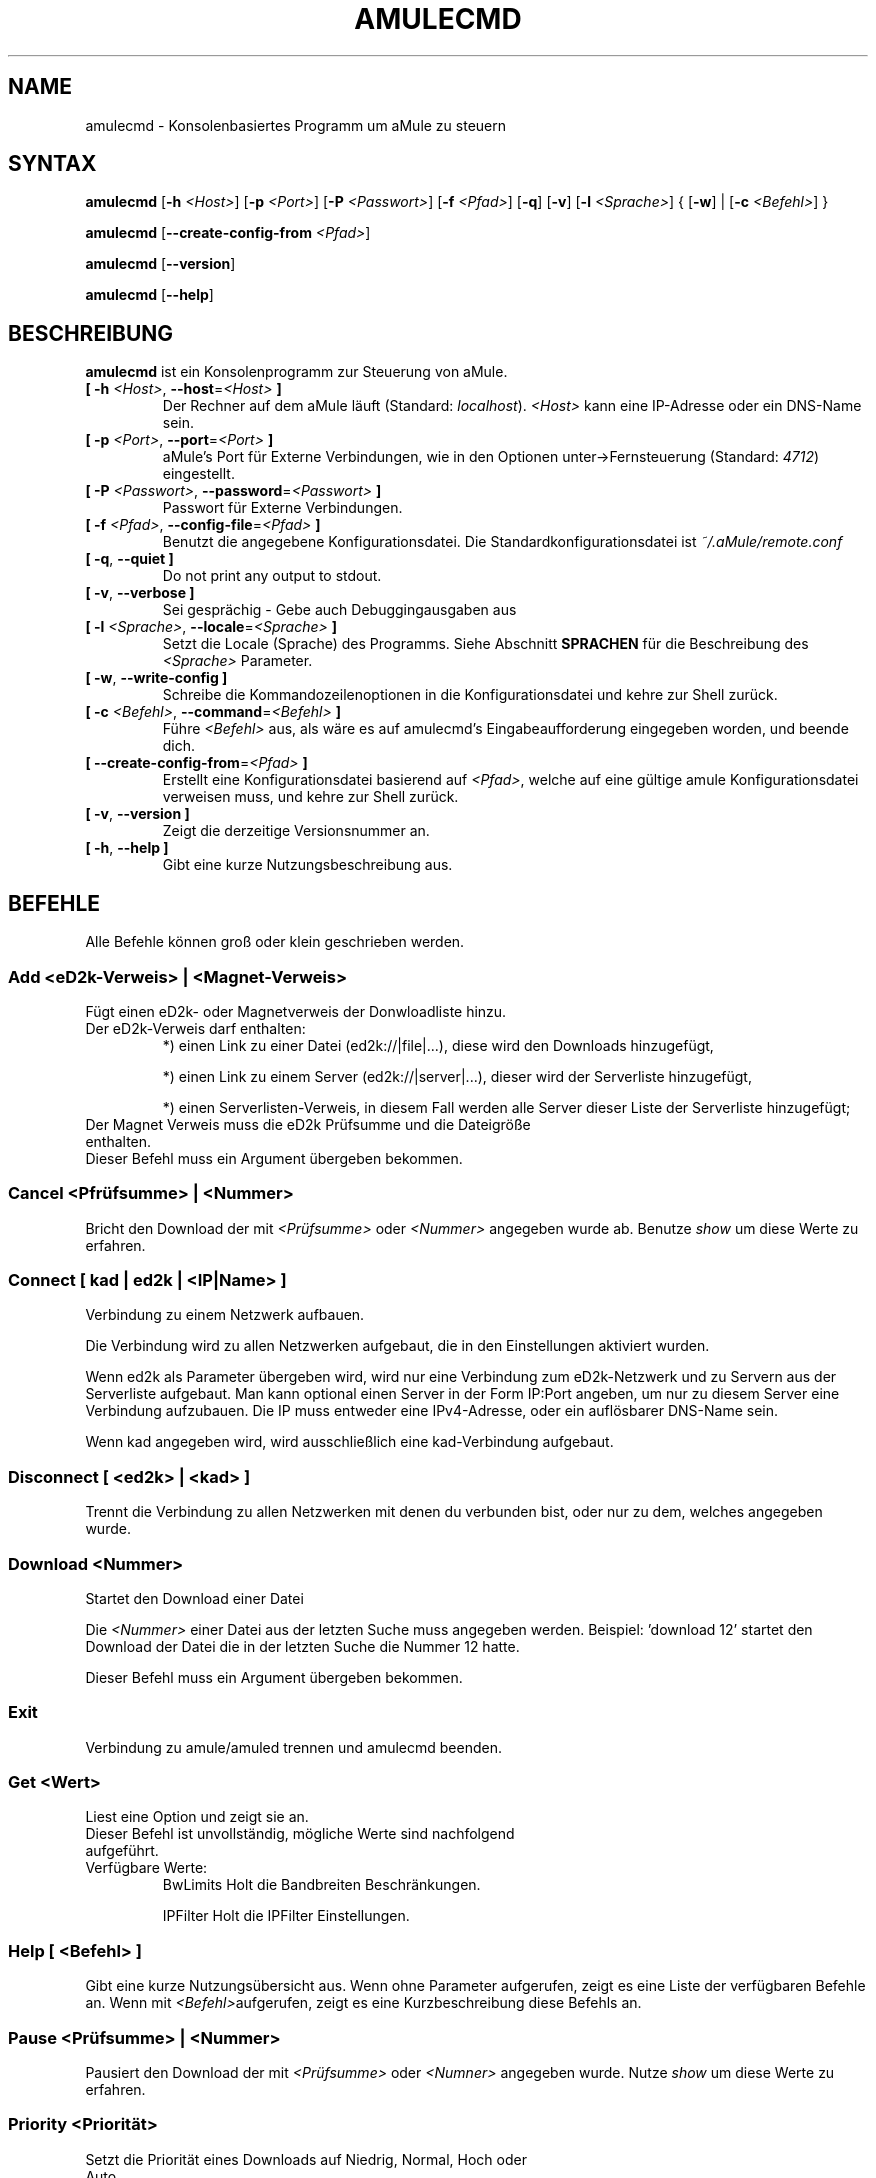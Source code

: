 .\"*******************************************************************
.\"
.\" This file was generated with po4a. Translate the source file.
.\"
.\"*******************************************************************
.TH AMULECMD 1 "Januar 2010" "aMuleCmd v2.2.6" "aMule Hilfsprogramme"
.als B_untranslated B
.als RB_untranslated RB
.SH NAME
amulecmd \- Konsolenbasiertes Programm um aMule zu steuern
.SH SYNTAX
.B_untranslated amulecmd
[\fB\-h\fP \fI<Host>\fP] [\fB\-p\fP \fI<Port>\fP] [\fB\-P\fP
\fI<Passwort>\fP] [\fB\-f\fP \fI<Pfad>\fP]
.RB_untranslated [ \-q ]
.RB_untranslated [ \-v ]
[\fB\-l\fP \fI<Sprache>\fP] {\fB \fP[\fB\-w\fP]\fB \fP|\fB \fP[\fB\-c\fP
\fI<Befehl>\fP]\fB \fP}

.B_untranslated amulecmd
[\fB\-\-create\-config\-from\fP \fI<Pfad>\fP]

.B_untranslated amulecmd
.RB_untranslated [ \-\-version ]

.B_untranslated amulecmd
.RB_untranslated [ \-\-help ]
.SH BESCHREIBUNG
.B_untranslated amulecmd
ist ein Konsolenprogramm zur Steuerung von aMule.
.TP 
\fB[ \-h\fP \fI<Host>\fP, \fB\-\-host\fP=\fI<Host>\fP \fB]\fP
Der Rechner auf dem aMule läuft (Standard: \fIlocalhost\fP).  \fI<Host>\fP
kann eine IP\-Adresse oder ein DNS\-Name sein.
.TP 
\fB[ \-p\fP \fI<Port>\fP, \fB\-\-port\fP=\fI<Port>\fP \fB]\fP
aMule's Port für Externe Verbindungen, wie in den Optionen
unter\->Fernsteuerung (Standard: \fI4712\fP) eingestellt.
.TP 
\fB[ \-P\fP \fI<Passwort>\fP, \fB\-\-password\fP=\fI<Passwort>\fP \fB]\fP
Passwort für Externe Verbindungen.
.TP 
\fB[ \-f\fP \fI<Pfad>\fP, \fB\-\-config\-file\fP=\fI<Pfad>\fP \fB]\fP
Benutzt die angegebene Konfigurationsdatei. Die Standardkonfigurationsdatei
ist \fI~/.aMule/remote.conf\fP
.TP 
.B_untranslated [ \-q\fR, \fB\-\-quiet ]\fR
Do not print any output to stdout.
.TP 
.B_untranslated [ \-v\fR, \fB\-\-verbose ]\fR
Sei gesprächig \- Gebe auch Debuggingausgaben aus
.TP 
\fB[ \-l\fP \fI<Sprache>\fP, \fB\-\-locale\fP=\fI<Sprache>\fP \fB]\fP
Setzt die Locale (Sprache) des Programms. Siehe Abschnitt \fBSPRACHEN\fP für
die Beschreibung des \fI<Sprache>\fP Parameter.
.TP 
.B_untranslated [ \-w\fR, \fB\-\-write\-config ]\fR
Schreibe die Kommandozeilenoptionen in die Konfigurationsdatei und kehre zur
Shell zurück.
.TP 
\fB[ \-c\fP \fI<Befehl>\fP, \fB\-\-command\fP=\fI<Befehl>\fP \fB]\fP
Führe \fI<Befehl>\fP aus, als wäre es auf amulecmd's
Eingabeaufforderung eingegeben worden, und beende dich.
.TP 
\fB[ \-\-create\-config\-from\fP=\fI<Pfad>\fP \fB]\fP
Erstellt eine Konfigurationsdatei basierend auf \fI<Pfad>\fP, welche
auf eine gültige amule Konfigurationsdatei verweisen muss, und kehre zur
Shell zurück.
.TP 
.B_untranslated [ \-v\fR, \fB\-\-version ]\fR
Zeigt die derzeitige Versionsnummer an.
.TP 
.B_untranslated [ \-h\fR, \fB\-\-help ]\fR
Gibt eine kurze Nutzungsbeschreibung aus.
.SH BEFEHLE
Alle Befehle können groß oder klein geschrieben werden.
.SS "Add\fR \fP\fI<eD2k\-Verweis>\fP\fR \fP|\fR \fP\fI<Magnet\-Verweis>\fP"
Fügt einen eD2k\- oder Magnetverweis der Donwloadliste hinzu.
.TP 
Der eD2k\-Verweis darf enthalten:
.2TP
*) einen Link zu einer Datei (ed2k://|file|...), diese wird den Downloads
hinzugefügt,

.2TP
*) einen Link zu einem Server (ed2k://|server|...), dieser wird der
Serverliste hinzugefügt,

.2TP
*) einen Serverlisten\-Verweis, in diesem Fall werden alle Server dieser
Liste der Serverliste hinzugefügt;

.TP 
Der Magnet Verweis muss die eD2k Prüfsumme und die Dateigröße enthalten.
.TP 
Dieser Befehl muss ein Argument übergeben bekommen.
.SS "Cancel\fR \fP\fI<Pfrüfsumme>\fP\fR \fP|\fR \fP\fI<Nummer>\fP"
Bricht den Download der mit \fI<Prüfsumme>\fP oder \fI<Nummer>\fP
angegeben wurde ab. Benutze \fIshow\fP um diese Werte zu erfahren.
.SS "Connect\fR \fP[\fR \fP\fIkad\fP\fR \fP|\fR \fP\fIed2k\fP\fR \fP|\fR \fP\fI<IP|Name>\fP\fR \fP]"
Verbindung zu einem Netzwerk aufbauen.

Die Verbindung wird zu allen Netzwerken aufgebaut, die in den Einstellungen
aktiviert wurden.

Wenn ed2k als Parameter übergeben wird, wird nur eine Verbindung zum
eD2k\-Netzwerk und zu Servern aus der Serverliste aufgebaut. Man kann
optional einen Server in der Form IP:Port angeben, um nur zu diesem Server
eine Verbindung aufzubauen. Die IP muss entweder eine IPv4\-Adresse, oder ein
auflösbarer DNS\-Name sein.

Wenn kad angegeben wird, wird ausschließlich eine kad\-Verbindung aufgebaut.
.SS "Disconnect\fR \fP[\fR \fP\fI<ed2k>\fP\fR \fP|\fR \fP\fI<kad>\fP\fR \fP]\FR"

Trennt die Verbindung zu allen Netzwerken mit denen du verbunden bist, oder
nur zu dem, welches angegeben wurde.
.SS "Download\fR \fP\fI<Nummer>\fP"
Startet den Download einer Datei

Die \fI<Nummer>\fP einer Datei aus der letzten Suche muss angegeben
werden.  Beispiel: 'download 12' startet den Download der Datei die in der
letzten Suche die Nummer 12 hatte.

Dieser Befehl muss ein Argument übergeben bekommen.
.SS Exit
Verbindung zu amule/amuled trennen und amulecmd beenden.
.SS "Get\fR \fP\fI<Wert>\fP"
.TP 
Liest eine Option und zeigt sie an.
.TP 
Dieser Befehl ist unvollständig, mögliche Werte sind nachfolgend aufgeführt.
.TP 
Verfügbare Werte:
.2TP
BwLimits \[u0009] Holt die Bandbreiten Beschränkungen.

.2TP
IPFilter \[u0009] Holt die IPFilter Einstellungen.
.SS "Help [\fR \fP\fI<Befehl>\fP\fR \fP]"
Gibt eine kurze Nutzungsübersicht aus.  Wenn ohne Parameter aufgerufen,
zeigt es eine Liste der verfügbaren Befehle an.  Wenn mit
\fI<Befehl>\fPaufgerufen, zeigt es eine Kurzbeschreibung diese Befehls
an.
.SS "Pause\fR \fP\fI<Prüfsumme>\fP\fR \fP|\fR \fP\fI<Nummer>\fP"
Pausiert den Download der mit \fI<Prüfsumme>\fP oder
\fI<Numner>\fP angegeben wurde. Nutze \fIshow\fP um diese Werte zu
erfahren.
.SS "Priority\fR \fP\fI<Priorität>\fP"
.TP 
Setzt die Priorität eines Downloads auf Niedrig, Normal, Hoch oder Auto.
.TP 
Dieser Befehl muss ein Argument übergeben bekommen.
.TP 
Dieser Befehl ist unvollständig, mögliche Werte sind nachfolgend aufgeführt.
.TP 
Verfügbare Werte:
.2TP
Auto \[u0009] Setzt die Priorität auf Auto.

.2TP
High \[u0009] Setzt die Priorität auf Hoch.

.2TP
Low \[u0009] Setzt die Priorität auf Niedrig.

.2TP
Normal \[u0009] Setzt die Priorität auf Normal.
.SS Progress
Zeigt den Fortschritt einer laufenden Suche an.

Dieser Befehl kann keine Argumente übernehmen.
.SS Quit
Beendet das Programm.

Dieser Befehl kann keine Argumente übernehmen.
.SS "Reload\fR \fP\fI<Objekt>\fP"
.TP 
Aktualisiert das angegebene Objekt.
.TP 
Dieser Befehl ist unvollständig, mögliche Werte sind nachfolgend aufgeführt.
.TP 
Verfügbare Werte:
.2TP
BwLimits \[u0009] Aktualisiert die Bandbreitenbeschränkungen.

.2TP
IPFilter \[u0009] Aktualisiert die IPFilter Einstellungen.
.SS Reset
Setzt das Log zurück.

Dieser Befehl kann keine Argumente übernehmen.
.SS Results
Zeigt die Resultate der letzten Suche an.

Dieser Befehl kann keine Argumente übernehmen.
.SS "Resume\fR \fP\fI<Prüfsumme>\fP\fR \fP|\fR \fP\fI<Nummer>\fP"
Setzt den Download der mit \fI<Prüfsumme>\fP oder \fI<Nummer>\fP
angegeben wurde fort. Nutze \fIshow\fP um diese Werte zu erfahren.
.SS "Search\fR \fP\fIglobal\fP\fR \fP|\fR \fP\fIkad\fP\fR \fP|\fR \fP\fIlocal\fP\fR \fP\fI<Datei>\fP"
Startet eine Suche nach \fI<Datei>\fP. Ein Suchtyp und eine Datei
müssen  angegeben werden.  \fIBeispiel\fP 'search kad amule' startet eine
kda\-Suche nach amule.
.TP 
Verfügbare Werte:
.2TP
global \[u0009] startet eine Globale Suche

.2TP
kad \[u0009] startet eine Suche im Kad\-Netzwerk

.2TP
local \[u0009] startet eine lokale Suche
.SS "Set\fR \fP\fI<Wert>\fP"
Setzt die angegebene Option.

Dieser Befehl ist unvollständig, mögliche Werte sind nachfolgend aufgeführt.
.TP 
Verfügbare Werte:
.2TP
BwLimits \[u0009] Setzt die Bandbreitenbeschränkung.

.2TP
IPFilter \[u0009] Setzt die IPFilter Einstellungen.
.SS "Show\fR \fP\fIDL\fP\fR \fP|\fR \fP\fILog\fP\fR \fP|\fR \fP\fIServers\fP\fR \fP|\fR \fP\fIUL\fP"
Zeigt upload/download Warteschlange, Serverliste oder die Liste der
freigegebenen Dateien an.

Dieser Befehl muss ein Argument übergeben bekommen.

Dieser Befehl ist unvollständig, mögliche Werte sind nachfolgend aufgeführt.
.TP 
Verfügbare Werte:
.2TP
DL \[u0009] Zeigt die Downloadwarteschlange an.

.2TP
Log \[u0009] Zeigt das Journal an.

.2TP
Servers \[u0009] Zeigt die Serverliste an.

.2TP
UL \[u0009] Zeigt die Uploadwarteschlange an.
.SS Shutdown
Beendet das Programm (amule/amuled) zu dem du verbunden bist. Dies beendet
auch den Textclient, da er ohne Verbindung nicht zu gebrauchen ist.

Dieser Befehl kann keine Argumente übernehmen.
.SS "Statistics\fR <Nummer>\fP"
Zeigt die Statistiken an.

Die optionale \fINummer\fP im Bereich von 0\-255 kann als Argument diesem
Befehel übergeben werden. Sie gibt an, wie viele Einträge der
Clientversionsliste angezeigt werden sollen. 0, oder keine Angabe bedeutet
\&'unbegrenzt'.

\fIBeispiel:\fP 'statistics 5' zeigt die höchsten 5 der einzelnen
Clientversionen an.
.SS Status
Zeigt den Verbindungsstatus, aktuelle Up/Downloadgeschindigkeiten, etc. an.

.SH ANMERKUNGEN
.SS Pfade
Für alle Optionen die ein \fI<Pfad>\fP Argument erwarten, wenn der
\fIPfad\fP kein Verzeichnis enthält(z.B. nur einen Dateinamen), dann wird
angenommen, diese Datei liegt um aMule\-Konfigurationsverzeichnis,
\fI~/.aMule\fP.
.SS SPRACHEN
Der \fI<Sprache>\fP Parameter der \fB\-l\fP Option hat folgende Form:
\fIsprache\fP[\fB_\fP\fISPRACHE\fP][\fB.\fP\fIkodierung\fP][\fB@\fP\fImodifikation\fP] wobei
\fIsprache\fP die eigentliche Sprache, \fISPRACHE\fP das Gebiet, \fIkodierung\fP den
zu nutzenden Zeichensatz und \fImodifikation\fP eine bestimmte Untergruppe in
diesem darstellt.
.TP 
Zum Besispiel sind die folgenden Zeichenketten gültig:
.2TP
de

.2TP
de_DE

.2TP
de_DE.iso88591

.2TP
de_DE@euro

.2TP
de_DE.iso88591@euro
.P
Alle oben genannten Zeicheketten werden als gültige Sprachdefinitionen
akzeptiert, \fIKODIERUNG\fP und \fIzusatz\fP werden zur Zeit nicht genutzt.

Zusätzlich zu den obigen Formaten, kann man komplette englische
Sprachbezeichnungen angeben \- \fB\-l german\fP ist ebenfalls gültig und
entspricht \fB\-l de_DE\fP.

Wenn keine Sprache definiert wurde, weder in der Kommandozeile noch in der
Konfigurationsdatei, wird die Standardsprache des Systems verwendet.
.SH DATEIEN
~/.aMule/remote.conf
.SH BEISPIEL
Typischerweise startet man amulecmd als erstes mit:
.PP
\fBamulecmd\fP \fB\-h\fP \fIhostname\fP \fB\-p\fP \fIEC\-Port\fP \fB\-P\fP \fIEC\-Passwort\fP \fB\-w\fP
.PP
oder
.PP
\fBamulecmd\fP \fB\-\-create\-config\-from\fP=\fI/home/Benutzer/.aMule/amule.conf\fP
.PP
Dies speichert die Einstellungen in \fI$HOME/.aMule/remote.conf\fP, und später
tippst du nur noch:

.B_untranslated amulecmd

Natürlich brauchst du dich nicht unbedingt an dieses Beispiel halten.
.SH "FEHLER MELDEN"
Bitte meldet Fehler entweder in unserem Forum (\fIhttp://forum.amule.org/\fP),
oder in unseren Bugtracker (\fIhttp://bugs.amule.org/\fP). Bitte meldet uns
weder Fehler per E\-Mail, noch auf unsere Mailingliste oder direkt an unsere
Teammitglieder.
.SH COPYRIGHT
aMule und alle seine zugehörigen Anwendungen werden verteilt unter der GNU
General Public License
.SH "SIEHE AUCH"
.B_untranslated amule\fR(1), \fBamuled\fR(1)
.SH VERFASSER
Diese manpage wurde geschrieben von Vollstrecker
<amule@vollstreckernet.de>

Diese manpage wurde übersetzt von Vollstrecker <amule@vollstreckernet.de>
